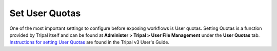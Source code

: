 Set User Quotas
===============
One of the most important settings to configure before exposing workflows is User quotas. Setting Quotas is a function provided by Tripal itself and can be found at **Administer > Tripal > User File Management** under the **User Quotas** tab.  `Instructions for setting User Quotas <https://tripal.readthedocs.io/en/latest/user_guide/file_management.html>`_ are found in the Tripal v3 User's Guide.
